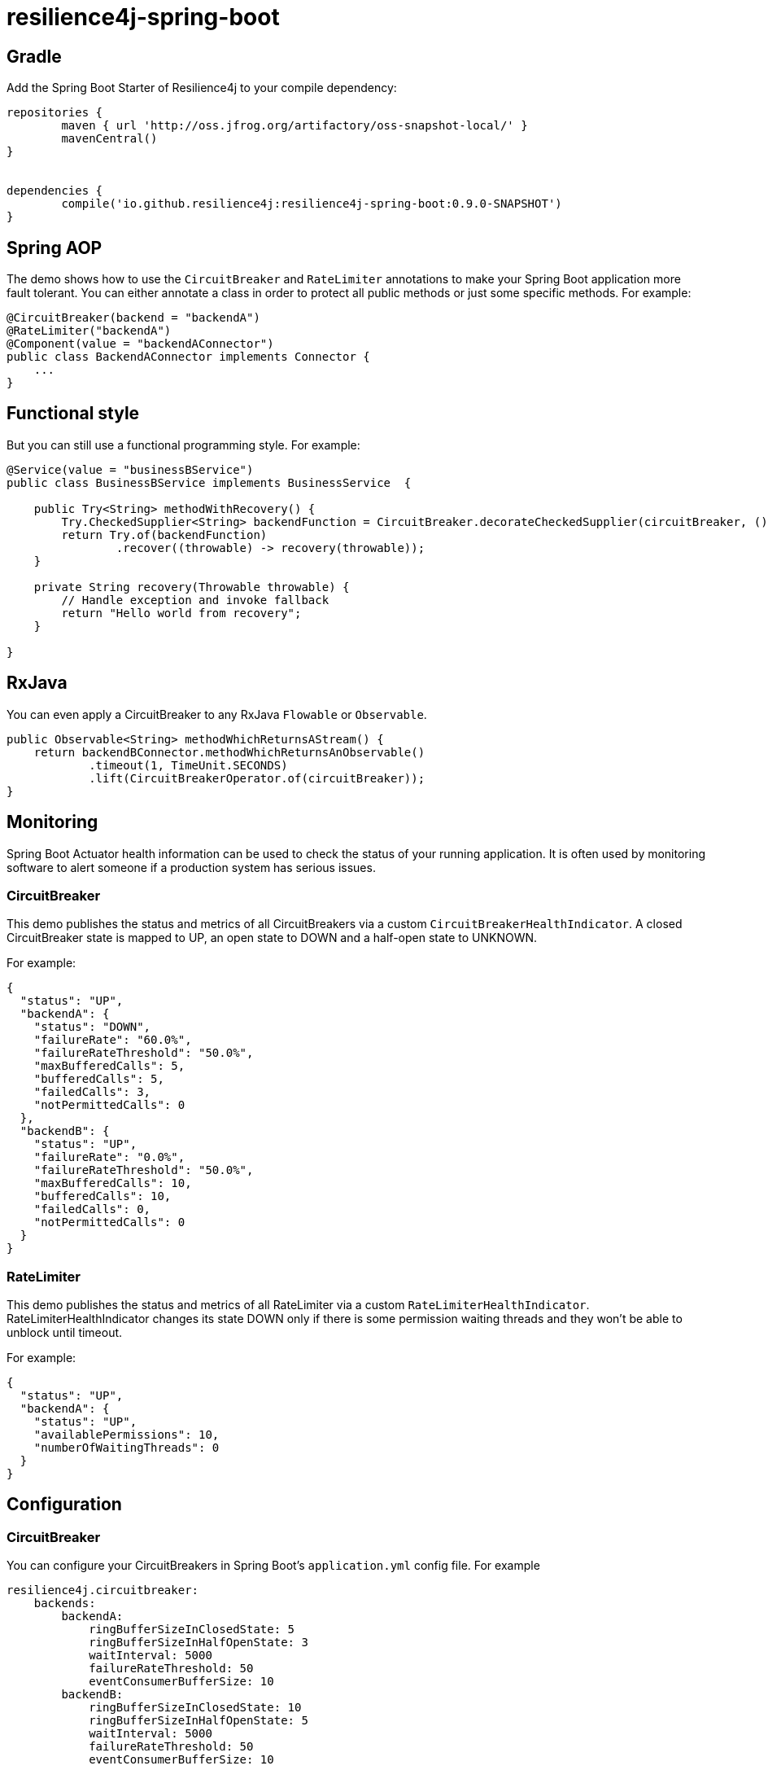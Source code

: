 = resilience4j-spring-boot

== Gradle

Add the Spring Boot Starter of Resilience4j to your compile dependency:

```
repositories {
	maven { url 'http://oss.jfrog.org/artifactory/oss-snapshot-local/' }
	mavenCentral()
}


dependencies {
	compile('io.github.resilience4j:resilience4j-spring-boot:0.9.0-SNAPSHOT')
}
```

== Spring AOP

The demo shows how to use the `CircuitBreaker` and `RateLimiter` annotations
to make your Spring Boot application more fault tolerant.
You can either annotate a class in order to protect all public methods or just some specific methods.
For example:

[source,java]
----
@CircuitBreaker(backend = "backendA")
@RateLimiter("backendA")
@Component(value = "backendAConnector")
public class BackendAConnector implements Connector {
    ...
}
----

== Functional style

But you can still use a functional programming style. For example:

[source,java]
----
@Service(value = "businessBService")
public class BusinessBService implements BusinessService  {

    public Try<String> methodWithRecovery() {
        Try.CheckedSupplier<String> backendFunction = CircuitBreaker.decorateCheckedSupplier(circuitBreaker, () -> backendBConnector.failure());
        return Try.of(backendFunction)
                .recover((throwable) -> recovery(throwable));
    }

    private String recovery(Throwable throwable) {
        // Handle exception and invoke fallback
        return "Hello world from recovery";
    }

}
----

== RxJava

You can even apply a CircuitBreaker to any RxJava `Flowable` or `Observable`.

[source,java]
----
public Observable<String> methodWhichReturnsAStream() {
    return backendBConnector.methodWhichReturnsAnObservable()
            .timeout(1, TimeUnit.SECONDS)
            .lift(CircuitBreakerOperator.of(circuitBreaker));
}
----

== Monitoring

Spring Boot Actuator health information can be used to check the status of your running application.
It is often used by monitoring software to alert someone if a production system has serious issues.

=== CircuitBreaker
This demo publishes the status and metrics of all CircuitBreakers via a custom `CircuitBreakerHealthIndicator`.
A closed CircuitBreaker state is mapped to UP, an open state to DOWN and a half-open state to UNKNOWN.

For example:

[source,json]
----
{
  "status": "UP",
  "backendA": {
    "status": "DOWN",
    "failureRate": "60.0%",
    "failureRateThreshold": "50.0%",
    "maxBufferedCalls": 5,
    "bufferedCalls": 5,
    "failedCalls": 3,
    "notPermittedCalls": 0
  },
  "backendB": {
    "status": "UP",
    "failureRate": "0.0%",
    "failureRateThreshold": "50.0%",
    "maxBufferedCalls": 10,
    "bufferedCalls": 10,
    "failedCalls": 0,
    "notPermittedCalls": 0
  }
}
----

=== RateLimiter
This demo publishes the status and metrics of all RateLimiter via a custom `RateLimiterHealthIndicator`.
RateLimiterHealthIndicator changes its state DOWN only if there is some permission waiting threads
and they won't be able to unblock until timeout.

For example:

[source,json]
----
{
  "status": "UP",
  "backendA": {
    "status": "UP",
    "availablePermissions": 10,
    "numberOfWaitingThreads": 0
  }
}
----

== Configuration

=== CircuitBreaker
You can configure your CircuitBreakers in Spring Boot's `application.yml` config file.
For example

----
resilience4j.circuitbreaker:
    backends:
        backendA:
            ringBufferSizeInClosedState: 5
            ringBufferSizeInHalfOpenState: 3
            waitInterval: 5000
            failureRateThreshold: 50
            eventConsumerBufferSize: 10
        backendB:
            ringBufferSizeInClosedState: 10
            ringBufferSizeInHalfOpenState: 5
            waitInterval: 5000
            failureRateThreshold: 50
            eventConsumerBufferSize: 10
----

=== RateLimiter
You can configure your CircuitBreakers in Spring Boot's `application.yml` config file.
For example

----
resilience4j.ratelimiter:
    limiters:
        backendA:
            limitForPeriod: 10
            limitRefreshPeriodInMillis: 1000
            timeoutInMillis: 0
            subscribeForEvents: true
            registerHealthIndicator: true
        backendB:
            limitForPeriod: 6
            limitRefreshPeriodInMillis: 500
            timeoutInMillis: 3000
----

== Event Monitoring

=== CircuitBreaker

The emitted CircuitBreaker events are stored in a separate circular event consumer buffers. The size of a event consumer buffer can be configured per CircuitBreaker in the application.yml file (eventConsumerBufferSize).
The demo adds a custom Spring Boot Actuator endpoint which can be used to monitor the emitted events of your CircuitBreakers.
The endpoint `/management/circuitbreaker` lists the names of all CircuitBreaker instances.
For example:

----
{
    "circuitBreakers": [
      "backendA",
      "backendB"
    ]
}
----

The endpoint `/management/circuitbreaker/events` lists the latest 100 emitted events of all CircuitBreaker instances.
The endpoint `/management/circuitbreaker/stream/events` streams emitted events of all CircuitBreaker instances using Server-Sent Events.

----
{
"circuitBreakerEvents":[
  {
    "circuitBreakerName": "backendA",
    "type": "ERROR",
    "creationTime": "2017-01-10T15:39:17.117+01:00[Europe/Berlin]",
    "errorMessage": "org.springframework.web.client.HttpServerErrorException: 500 This is a remote exception",
    "durationInMs": 0
  },
  {
    "circuitBreakerName": "backendA",
    "type": "SUCCESS",
    "creationTime": "2017-01-10T15:39:20.518+01:00[Europe/Berlin]",
    "durationInMs": 0
  },
  {
    "circuitBreakerName": "backendB",
    "type": "ERROR",
    "creationTime": "2017-01-10T15:41:31.159+01:00[Europe/Berlin]",
    "errorMessage": "org.springframework.web.client.HttpServerErrorException: 500 This is a remote exception",
    "durationInMs": 0
  },
  {
    "circuitBreakerName": "backendB",
    "type": "SUCCESS",
    "creationTime": "2017-01-10T15:41:33.526+01:00[Europe/Berlin]",
    "durationInMs": 0
  }
]
}
----

The endpoint `/management/circuitbreaker/events/{circuitBreakerName}` lists the latest emitted events of a specific CircuitBreaker.
The endpoint `/management/circuitbreaker/stream/events/{circuitBreakerName}` streams emitted events using Server-Sent Events.
For example `/management/circuitbreaker/events/backendA`:

----
{
"circuitBreakerEvents":[
  {
    "circuitBreakerName": "backendA",
    "type": "ERROR",
    "creationTime": "2017-01-10T15:39:17.117+01:00[Europe/Berlin]",
    "errorMessage": "org.springframework.web.client.HttpServerErrorException: 500 This is a remote exception",
    "durationInMs": 0
  },
  {
    "circuitBreakerName": "backendA",
    "type": "SUCCESS",
    "creationTime": "2017-01-10T15:39:20.518+01:00[Europe/Berlin]",
    "durationInMs": 0
  },
  {
    "circuitBreakerName": "backendA",
    "type": "STATE_TRANSITION",
    "creationTime": "2017-01-10T15:39:22.341+01:00[Europe/Berlin]",
    "stateTransition": "CLOSED_TO_OPEN"
  },
  {
    "circuitBreakerName": "backendA",
    "type": "NOT_PERMITTED",
    "creationTime": "2017-01-10T15:39:22.780+01:00[Europe/Berlin]"
  }
]
}
----

You can even filter the list of  events.
The endpoint `/management/circuitbreaker/events/{circuitBreakerName}/{eventType}` lists the filtered events.
The endpoint `/management/circuitbreaker/stream/events/{circuitBreakerName}/{eventType}` streams emitted events using Server-Sent Events.
Event types can be:

* ERROR: A CircuitBreakerEvent which informs that an error has been recorded.
* IGNORED_ERROR: A CircuitBreakerEvent which informs that an error has been ignored.
* SUCCESS: A CircuitBreakerEvent which informs that a success has been recorded.
* NOT_PERMITTED: A CircuitBreakerEvent which informs that a call was not permitted because the CircuitBreaker state is OPEN.
* STATE_TRANSITION: A CircuitBreakerEvent which informs the state of the CircuitBreaker has been changed.

For example `/management/circuitbreaker/events/backendA/ERROR`:
----
{
"circuitBreakerEvents":[
  {
    "circuitBreakerName": "backendA",
    "type": "ERROR",
    "creationTime": "2017-01-10T15:42:59.324+01:00[Europe/Berlin]",
    "errorMessage": "org.springframework.web.client.HttpServerErrorException: 500 This is a remote exception",
    "durationInMs": 0
  },
  {
    "circuitBreakerName": "backendA",
    "type": "ERROR",
    "creationTime": "2017-01-10T15:43:22.802+01:00[Europe/Berlin]",
    "errorMessage": "org.springframework.web.client.HttpServerErrorException: 500 This is a remote exception",
    "durationInMs": 0
  }
]
}
----

=== RateLimiter
WARNING: Unlike the CircuitBreaker events, RateLimiter events require explicit subscription.
Use property resilience4j.ratelimiter.limiters.{yourBackendName}.registerHealthIndicator=true

There are literally the same endpoints implemented for RateLimiter,
so for detailed documentation please refer to previous section:

List of available endpoints:

* `/ratelimiter/events`
* `/ratelimiter/stream/events`
* `/ratelimiter/events/{rateLimiterName}`
* `/ratelimiter/stream/events/{rateLimiterName}`
* `/ratelimiter/events/{rateLimiterName}/{eventType}`
* `/ratelimiter/stream/events/{rateLimiterName}/{eventType}`

Example of response:
----
{
  "eventsList": [
    {
      "rateLimiterName": "backendA",
      "rateLimiterEventType": "SUCCESSFUL_ACQUIRE",
      "rateLimiterCreationTime": "2017-05-05T21:29:40.463+03:00[Europe/Uzhgorod]"
    },
    {
      "rateLimiterName": "backendA",
      "rateLimiterEventType": "SUCCESSFUL_ACQUIRE",
      "rateLimiterCreationTime": "2017-05-05T21:29:40.469+03:00[Europe/Uzhgorod]"
    },
    {
      "rateLimiterName": "backendA",
      "rateLimiterEventType": "FAILED_ACQUIRE",
      "rateLimiterCreationTime": "2017-05-05T21:29:41.268+03:00[Europe/Uzhgorod]"
    }
  ]
}
----

== License

Copyright 2017 Robert Winkler and Bohdan Storozhuk

Licensed under the Apache License, Version 2.0 (the "License"); you may not use this file except in compliance with the License. You may obtain a copy of the License at

    http://www.apache.org/licenses/LICENSE-2.0

Unless required by applicable law or agreed to in writing, software distributed under the License is distributed on an "AS IS" BASIS, WITHOUT WARRANTIES OR CONDITIONS OF ANY KIND, either express or implied. See the License for the specific language governing permissions and limitations under the License.
